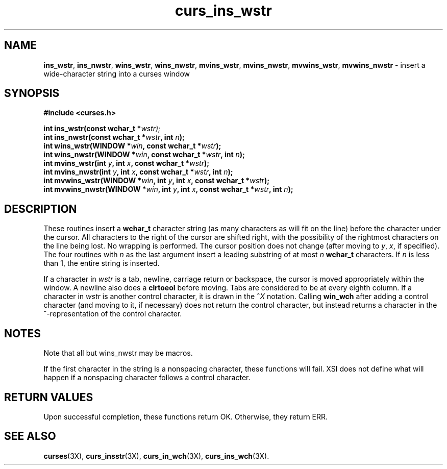 .\"***************************************************************************
.\" Copyright (c) 2002 Free Software Foundation, Inc.                        *
.\"                                                                          *
.\" Permission is hereby granted, free of charge, to any person obtaining a  *
.\" copy of this software and associated documentation files (the            *
.\" "Software"), to deal in the Software without restriction, including      *
.\" without limitation the rights to use, copy, modify, merge, publish,      *
.\" distribute, distribute with modifications, sublicense, and/or sell       *
.\" copies of the Software, and to permit persons to whom the Software is    *
.\" furnished to do so, subject to the following conditions:                 *
.\"                                                                          *
.\" The above copyright notice and this permission notice shall be included  *
.\" in all copies or substantial portions of the Software.                   *
.\"                                                                          *
.\" THE SOFTWARE IS PROVIDED "AS IS", WITHOUT WARRANTY OF ANY KIND, EXPRESS  *
.\" OR IMPLIED, INCLUDING BUT NOT LIMITED TO THE WARRANTIES OF               *
.\" MERCHANTABILITY, FITNESS FOR A PARTICULAR PURPOSE AND NONINFRINGEMENT.   *
.\" IN NO EVENT SHALL THE ABOVE COPYRIGHT HOLDERS BE LIABLE FOR ANY CLAIM,   *
.\" DAMAGES OR OTHER LIABILITY, WHETHER IN AN ACTION OF CONTRACT, TORT OR    *
.\" OTHERWISE, ARISING FROM, OUT OF OR IN CONNECTION WITH THE SOFTWARE OR    *
.\" THE USE OR OTHER DEALINGS IN THE SOFTWARE.                               *
.\"                                                                          *
.\" Except as contained in this notice, the name(s) of the above copyright   *
.\" holders shall not be used in advertising or otherwise to promote the     *
.\" sale, use or other dealings in this Software without prior written       *
.\" authorization.                                                           *
.\"***************************************************************************
.\"
.\" $Id: curs_ins_wstr.3x,v 1.2 2002/03/10 23:43:27 tom Exp $
.\" $DragonFly: src/lib/libncurses/man/curs_ins_wstr.3,v 1.1 2005/03/12 19:13:54 eirikn Exp $
.TH curs_ins_wstr 3X ""
.SH NAME
\fBins_wstr\fR,
\fBins_nwstr\fR,
\fBwins_wstr\fR,
\fBwins_nwstr\fR,
\fBmvins_wstr\fR,
\fBmvins_nwstr\fR,
\fBmvwins_wstr\fR,
\fBmvwins_nwstr\fR \- insert a wide-character string into a curses window
.SH SYNOPSIS
.nf
\fB#include <curses.h>\fR

\fBint ins_wstr(const wchar_t *\fR\fIwstr);\fR
.br
\fBint ins_nwstr(const wchar_t *\fR\fIwstr\fR\fB, int \fR\fIn\fR\fB);\fR
.br
\fBint wins_wstr(WINDOW *\fR\fIwin\fR\fB, const wchar_t *\fR\fIwstr\fR\fB);\fR
.br
\fBint wins_nwstr(WINDOW *\fR\fIwin\fR\fB, const wchar_t *\fR\fIwstr\fR\fB, int \fR\fIn\fR\fB);\fR
.br
\fBint mvins_wstr(int \fR\fIy\fR\fB, int \fR\fIx\fR\fB, const wchar_t *\fR\fIwstr\fR\fB);\fR
.br
\fBint mvins_nwstr(int \fR\fIy\fR\fB, int \fR\fIx\fR\fB, const wchar_t *\fR\fIwstr\fR\fB, int \fR\fIn\fR\fB);\fR
.br
\fBint mvwins_wstr(WINDOW *\fR\fIwin\fR\fB, int \fR\fIy\fR\fB, int \fR\fIx\fR\fB, const wchar_t *\fR\fIwstr\fR\fB);\fR
.br
\fBint mvwins_nwstr(WINDOW *\fR\fIwin\fR\fB, int \fR\fIy\fR\fB, int \fR\fIx\fR\fB, const wchar_t *\fR\fIwstr\fR\fB, int \fR\fIn\fR\fB);\fR
.fi
.SH DESCRIPTION
These routines insert a \fBwchar_t\fR character string
(as many characters as will fit on the line)
before the character under the cursor.
All characters to the right of the cursor are shifted right,
with the possibility of the rightmost characters on the line being lost.
No wrapping is performed.
The cursor position does not change
(after moving to \fIy\fR, \fIx\fR, if specified).
The four routines with \fIn\fR as the last argument
insert a leading substring of at most \fIn\fR \fBwchar_t\fR characters.
If \fIn\fR is less than 1, the entire string is inserted.

If a character in \fIwstr\fR is a tab, newline, carriage return or
backspace, the cursor is moved appropriately within the window.
A newline also does a \fBclrtoeol\fR before moving.
Tabs are considered to be at every eighth column.
If a character in \fIwstr\fR is another control character,
it is drawn in the \fB^\fR\fIX\fR notation.
Calling \fBwin_wch\fR after adding a control character
(and moving to it, if necessary)
does not return the control character,
but instead returns a character in the ^-representation
of the control character.
.SH NOTES
Note that all but wins_nwstr may be macros.

If the first character in the string is a nonspacing character, these
functions will fail.
XSI does not define what will happen if a nonspacing character follows
a control character.
.SH RETURN VALUES
Upon successful completion, these functions return OK.
Otherwise, they return ERR.
.SH SEE ALSO
\fBcurses\fR(3X),
\fBcurs_insstr\fR(3X),
\fBcurs_in_wch\fR(3X),
\fBcurs_ins_wch\fR(3X).
.\"#
.\"# The following sets edit modes for GNU EMACS
.\"# Local Variables:
.\"# mode:nroff
.\"# fill-column:79
.\"# End:
